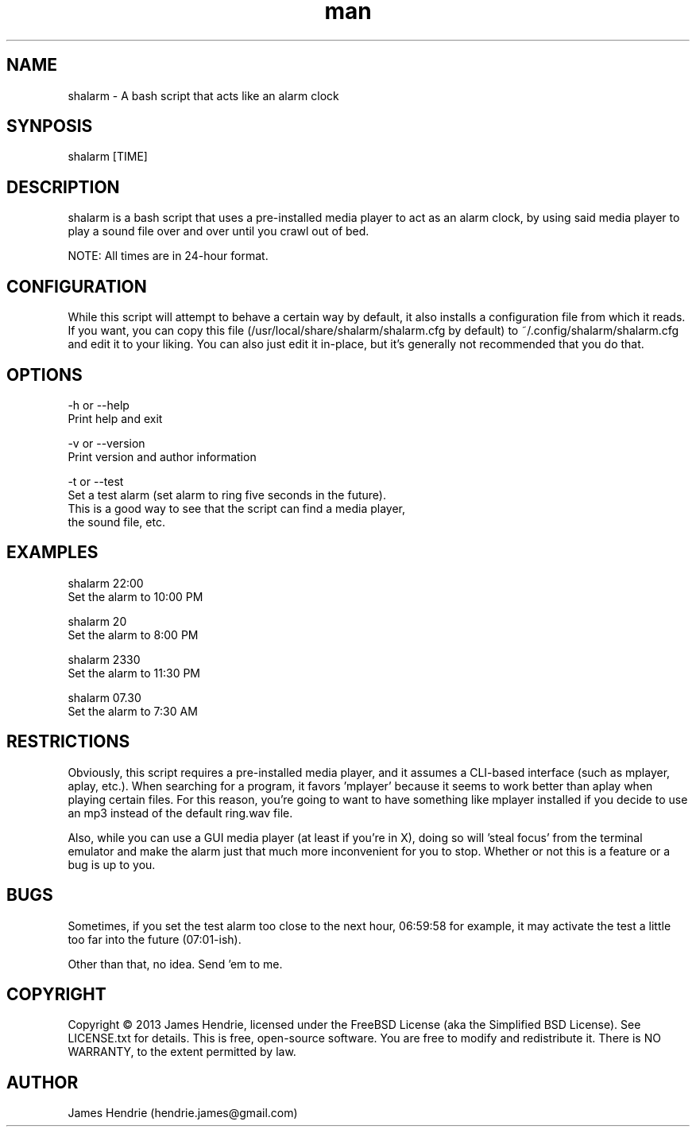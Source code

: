 .\" Manpage for shalarm
.\" Contact:  hendrie.james@gmail.com
.TH man 1 "January 2013" "shalarm version 1.0" "shalarm manual page"
.SH NAME
shalarm \- A bash script that acts like an alarm clock

.SH SYNPOSIS
shalarm [TIME]

.SH DESCRIPTION
shalarm is a bash script that uses a pre-installed media player to act
as an alarm clock, by using said media player to play a sound file over
and over until you crawl out of bed.

NOTE:  All times are in 24-hour format.

.SH CONFIGURATION
While this script will attempt to behave a certain way by default, it
also installs a configuration file from which it reads.  If you want,
you can copy this file (/usr/local/share/shalarm/shalarm.cfg by
default) to ~/.config/shalarm/shalarm.cfg and edit it to your liking.
You can also just edit it in-place, but it's generally not recommended
that you do that.

.SH OPTIONS
-h or --help
    Print help and exit

-v or --version
    Print version and author information

-t or --test
    Set a test alarm (set alarm to ring five seconds in the future).
    This is a good way to see that the script can find a media player,
    the sound file, etc.

.SH EXAMPLES
shalarm 22:00
    Set the alarm to 10:00 PM

shalarm 20
    Set the alarm to 8:00 PM

shalarm 2330
    Set the alarm to 11:30 PM

shalarm 07.30
    Set the alarm to 7:30 AM

.SH RESTRICTIONS
Obviously, this script requires a pre-installed media player, and it
assumes a CLI-based interface (such as mplayer, aplay, etc.).  When
searching for a program, it favors 'mplayer' because it seems to work
better than aplay when playing certain files.  For this reason, you're
going to want to have something like mplayer installed if you decide
to use an mp3 instead of the default ring.wav file.

Also, while you can use a GUI media player (at least if you're in X),
doing so will 'steal focus' from the terminal emulator and make the
alarm just that much more inconvenient for you to stop.  Whether or not
this is a feature or a bug is up to you.

.SH BUGS
Sometimes, if you set the test alarm too close to the next hour, 06:59:58 for
example, it may activate the test a little too far into the future (07:01-ish).

Other than that, no idea.  Send 'em to me.

.SH COPYRIGHT
Copyright \(co 2013 James Hendrie, licensed under the FreeBSD License
(aka the Simplified BSD License).  See LICENSE.txt for details.
This is free, open-source software.  You are free to modify and 
redistribute it.  There is NO WARRANTY, to the extent permitted by law.

.SH AUTHOR
James Hendrie (hendrie.james@gmail.com)
